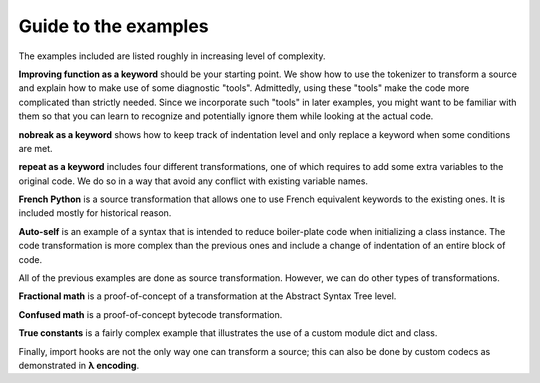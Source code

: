 Guide to the examples
======================

The examples included are listed roughly in increasing level of
complexity.

**Improving function as a keyword** should be your starting point.
We show how to use the tokenizer to transform a source and explain
how to make use of some diagnostic "tools". Admittedly, using
these "tools" make the code more complicated than strictly needed.
Since we incorporate such "tools" in later examples, you might want
to be familiar with them so that you can learn to recognize and potentially
ignore them while looking at the actual code.

**nobreak as a keyword** shows how to keep track of indentation
level and only replace a keyword when some conditions are met.

**repeat as a keyword** includes four different transformations,
one of which requires to add some extra variables to the original code.
We do so in a way that avoid any conflict with existing variable names.

**French Python** is a source transformation that allows one
to use French equivalent keywords to the existing ones.
It is included mostly for historical reason.

**Auto-self** is an example of a syntax that is intended to reduce
boiler-plate code when initializing a class instance.
The code transformation is more complex than the previous ones and
include a change of indentation of an entire block of code.

All of the previous examples are done as source transformation.
However, we can do other types of transformations.

**Fractional math** is a proof-of-concept of a transformation
at the Abstract Syntax Tree level.

**Confused math** is a proof-of-concept bytecode transformation.

**True constants** is a fairly complex example that illustrates
the use of a custom module dict and class.

Finally, import hooks are not the only way one can transform a source; this
can also be done by custom codecs as demonstrated in
**λ encoding**.
